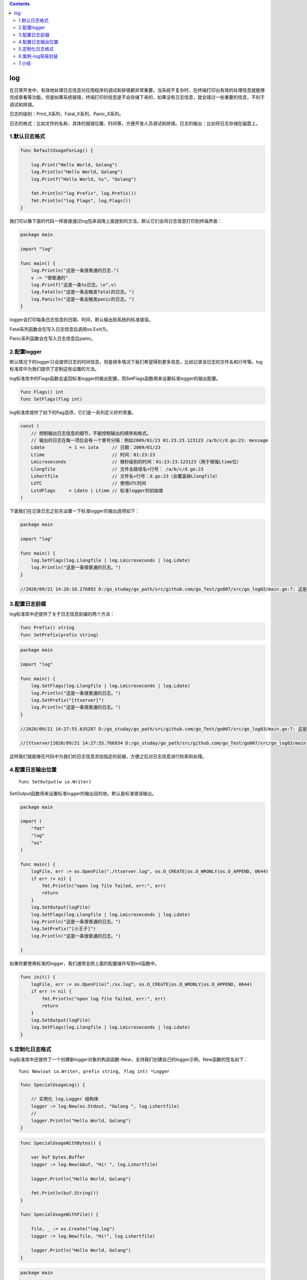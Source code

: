 .. contents::
   :depth: 3
..

log
===

在日常开发中，有效地处理日志信息对应用程序的调试和排错都非常重要。当系统不复杂时，在终端打印出有效的处理信息就能够完成查看等功能。但是如果系统报错，终端打印的信息是不会存储下来的，如果没有日志信息，就会错过一些重要的信息，不利于调试和排错。

日志的级别：Print_X系列、Fatal_X系列、Panic_X系列。

日志的格式：比如文件的名称、具体的报错位置、时间等，方便开发人员调试和排错。日志的输出：比如将日志存储在磁盘上。

.. image:: ../../_static/image-20220704143959622.png

1.默认日志格式
--------------

.. code:: go

   func DefaultUsageForLog() {

       log.Print("Hello World, Golang")
       log.Println("Hello World, Golang")
       log.Printf("Hello World, %s", "Golang")

       fmt.Println("log Prefix", log.Prefix())
       fmt.Println("log Flags", log.Flags())
   }

我们可以像下面的代码一样直接通过log包来调用上面提到的方法，默认它们会将日志信息打印到终端界面：

.. code:: go

   package main

   import "log"

   func main() {
       log.Println("这是一条很普通的日志.")
       v := "很普通的"
       log.Printf("这是一条%s日志。\n",v)
       log.Fatalln("这是一条会触发fatal的日志。")
       log.Panicln("这是一条会触发panic的日志。")
   }

logger会打印每条日志信息的日期、时间，默认输出到系统的标准错误。

Fatal系列函数会在写入日志信息后调用os.Exit(1)。

Panic系列函数会在写入日志信息后panic。

2.配置logger
------------

默认情况下的logger只会提供日志的时间信息，但是很多情况下我们希望得到更多信息，比如记录该日志的文件名和行号等。log标准库中为我们提供了定制这些设置的方法。

log标准库中的Flags函数会返回标准logger的输出配置，而SetFlags函数用来设置标准logger的输出配置。

.. code:: go

   func Flags() int
   func SetFlags(flag int)

log标准库提供了如下的flag选项，它们是一系列定义好的常量。

.. code:: go

   const (
       // 控制输出日志信息的细节，不能控制输出的顺序和格式。
       // 输出的日志在每一项后会有一个冒号分隔：例如2009/01/23 01:23:23.123123 /a/b/c/d.go:23: message
       Ldate         = 1 << iota     // 日期：2009/01/23
       Ltime                         // 时间：01:23:23
       Lmicroseconds                 // 微秒级别的时间：01:23:23.123123（用于增强Ltime位）
       Llongfile                     // 文件全路径名+行号： /a/b/c/d.go:23
       Lshortfile                    // 文件名+行号：d.go:23（会覆盖掉Llongfile）
       LUTC                          // 使用UTC时间
       LstdFlags     = Ldate | Ltime // 标准logger的初始值
   )

下面我们在记录日志之前先设置一下标准logger的输出选项如下：

.. code:: go

   package main

   import "log"

   func main() {
       log.SetFlags(log.Llongfile | log.Lmicroseconds | log.Ldate)
       log.Println("这是一条很普通的日志。")
   }

   //2020/09/21 14:26:10.276892 D:/go_studay/go_path/src/github.com/go_Test/go007/src/go_log02/main.go:7: 这是一条很普通的日志。

3.配置日志前缀
--------------

log标准库中还提供了关于日志信息前缀的两个方法：

.. code:: go

       func Prefix() string    
       func SetPrefix(prefix string)

.. code:: go

   package main

   import "log"

   func main() {
       log.SetFlags(log.Llongfile | log.Lmicroseconds | log.Ldate)
       log.Println("这是一条很普通的日志。")
       log.SetPrefix("[ttserver]")
       log.Println("这是一条很普通的日志。")
   }

   //2020/09/21 14:27:55.635287 D:/go_studay/go_path/src/github.com/go_Test/go007/src/go_log03/main.go:7: 这是一条很普通的日志。

   //[ttserver]2020/09/21 14:27:55.766934 D:/go_studay/go_path/src/github.com/go_Test/go007/src/go_log03/main.go:9: 这是一条很普通的日志。

这样我们就能够在代码中为我们的日志信息添加指定的前缀，方便之后对日志信息进行检索和处理。

4.配置日志输出位置
------------------

::

   func SetOutput(w io.Writer)

SetOutput函数用来设置标准logger的输出目的地，默认是标准错误输出。

.. code:: go

   package main

   import (
       "fmt"
       "log"
       "os"
   )

   func main() {
       logFile, err := os.OpenFile("./ttserver.log", os.O_CREATE|os.O_WRONLY|os.O_APPEND, 0644)
       if err != nil {
           fmt.Println("open log file failed, err:", err)
           return
       }
       log.SetOutput(logFile)
       log.SetFlags(log.Llongfile | log.Lmicroseconds | log.Ldate)
       log.Println("这是一条很普通的日志。")
       log.SetPrefix("[小王子]")
       log.Println("这是一条很普通的日志。")

   }

如果你要使用标准的logger，我们通常会把上面的配置操作写到init函数中。

.. code:: go

   func init() {
       logFile, err := os.OpenFile("./xx.log", os.O_CREATE|os.O_WRONLY|os.O_APPEND, 0644)
       if err != nil {
           fmt.Println("open log file failed, err:", err)
           return
       }
       log.SetOutput(logFile)
       log.SetFlags(log.Llongfile | log.Lmicroseconds | log.Ldate)
   }

5.定制化日志格式
----------------

log标准库中还提供了一个创建新logger对象的构造函数–New，支持我们创建自己的logger示例。New函数的签名如下：

::

   func New(out io.Writer, prefix string, flag int) *Logger

.. code:: go

   func SpecialUsageLog() {

       // 实例化 log.Logger 结构体
       logger := log.New(os.Stdout, "Golang ", log.Lshortfile)
       //
       logger.Println("Hello World, Golang")
   }

.. code:: go


   func SpecialUsageWithBytes() {

       var buf bytes.Buffer
       logger := log.New(&buf, "Hi! ", log.Lshortfile)

       logger.Println("Hello World, Golang")

       fmt.Println(buf.String())
   }

   func SpecialUsageWithFile() {

       file, _ := os.Create("log.log")
       logger := log.New(file, "Hi!", log.Lshortfile)

       logger.Println("Hello World, Golang")
   }

.. code:: go

   package main

   import (
       "log"
       "os"
   )

   func main() {
       logger := log.New(os.Stdout,"<xtserver>:",log.Lshortfile|log.Ldate|log.Ltime)
       logger.Println("这是自定义的logger记录的日志")

   }


   // <xtserver>:2022/07/09 14:50:18 main.go:10: 这是自定义的logger记录的日志

参考文献：

https://www.cnblogs.com/zhangyafei/p/12952179.html

6.案例-log简易封装
------------------

.. code:: go

   package main
    
   import (
       "fmt"
       "io/ioutil"
       "log"
       "mime/multipart"
       "os"
       "path"
   )
    
   // Level These are the integer logging levels used by the logger
   type Level int
    
   // Comment
   const (
       DEBUG Level = iota
       INFO
       WARNING
       ERROR
       FATAL
   )
    
   var (
       logPrefix  = ""
       levelFlags = []string{"DEBG", "INFO", "WARN", "ERRO", "FATL"}
    
       logger  *log.Logger
       loggerf *log.Logger
    
       // curLevel ...
       curLevel Level
       //
       logfile *os.File
   )
    
   func init() {
       curLevel = DEBUG
       logger = log.New(os.Stdout, "[default] ", log.LstdFlags)
       logger.SetFlags(log.Ldate | log.Lmicroseconds | log.Llongfile)
   }
    
   // Println ..
   func Println(l *log.Logger, v ...interface{}) {
       if l != nil {
           l.Output(3, fmt.Sprintln(v...))
       }
    
   }
    
   // Fatalln is equivalent to l.Println() followed by a call to os.Exit(1).
   func Fatalln(l *log.Logger, v ...interface{}) {
       if l != nil {
           l.Output(3, fmt.Sprintln(v...))
           os.Exit(1)
       }
   }
    
   // Debug ...
   func Debug(v ...interface{}) {
       setPrefix(DEBUG)
       if DEBUG >= curLevel {
           Println(logger, v)
           Println(loggerf, v)
       }
    
   }
    
   // Info ...
   func Info(v ...interface{}) {
       setPrefix(INFO)
       if INFO >= curLevel {
           Println(logger, v)
           Println(loggerf, v)
       }
   }
    
   // Warn ...
   func Warn(v ...interface{}) {
       setPrefix(WARNING)
       if WARNING >= curLevel {
           Println(logger, v)
           Println(loggerf, v)
       }
   }
    
   // Error Warn
   func Error(v ...interface{}) {
       setPrefix(ERROR)
       if ERROR >= curLevel {
           Println(logger, v)
           Println(loggerf, v)
       }
   }
    
   // Fatal ...
   func Fatal(v ...interface{}) {
       setPrefix(FATAL)
       if FATAL >= curLevel {
           Fatalln(logger, v)
           Fatalln(loggerf, v)
       }
    
   }
   func setPrefix(level Level) {
       logPrefix = fmt.Sprintf("[%s] ", levelFlags[level])
       logger.SetPrefix(logPrefix)
       if loggerf != nil {
           loggerf.SetPrefix(logPrefix)
       }
   }
    
   // Config ..
   func Config(level Level, lfile *os.File) {
       curLevel = level
       loggerf = log.New(lfile, "[default] ", log.LstdFlags)
       loggerf.SetFlags(log.Ldate | log.Lmicroseconds | log.Llongfile)
   }
    
   func main() {
    
       lgfile, err := MustOpen("log.txt", "mylog1/")
       if err != nil {
           Error("Failed to open log file:" + err.Error())
       }
    
       Config(DEBUG, lgfile)
    
       Debug("message")
       Info("message")
       Warn("message")
       Error("message")
   }

要支持文件，则再加上以下几个操作文件和目录的：

.. code:: go

   func GetSize(f multipart.File) (int, error) {
       content, err := ioutil.ReadAll(f)
    
       return len(content), err
   }
    
   func GetExt(fileName string) string {
       return path.Ext(fileName)
   }
    
   func CheckNotExist(src string) bool {
       _, err := os.Stat(src)
       return os.IsNotExist(err)
   }
    
   func CheckPermission(src string) bool {
       _, err := os.Stat(src)
       return os.IsPermission(err)
   }
    
   func IsNotExistMkDir(src string) error {
       if notExist := CheckNotExist(src); notExist == true {
           if err := MkDir(src); err != nil {
               return err
           }
       }
    
       return nil
   }
    
   func MkDir(src string) error {
       err := os.MkdirAll(src, os.ModePerm)
       if err != nil {
           return err
       }
       return nil
   }
    
   func Open(name string, flag int, perm os.FileMode) (*os.File, error) {
       f, err := os.OpenFile(name, flag, perm)
       if err != nil {
           return nil, err
       }
    
       return f, nil
   }
    
   func MustOpen(fileName, filePath string) (*os.File, error) {
       dir, err := os.Getwd()
       if err != nil {
           return nil, fmt.Errorf("os.Getwd err: %v", err)
       }
    
       src := dir + "/" + filePath
       perm := CheckPermission(src)
       if perm == true {
           return nil, fmt.Errorf("file.CheckPermission Permission denied src: %s", src)
       }
    
       err = IsNotExistMkDir(src)
       if err != nil {
           return nil, fmt.Errorf("file.IsNotExistMkDir src: %s, err: %v", src, err)
       }
    
       f, err := Open(src+fileName, os.O_APPEND|os.O_CREATE|os.O_RDWR, 0644)
       if err != nil {
           return nil, fmt.Errorf("Fail to OpenFile :%v", err)
       }
    
       return f, nil
   }

7.小结
------

其他log相关的三方库

-  `logrus <https://links.jianshu.com/go?to=https%3A%2F%2Fdarjun.github.io%2F2020%2F02%2F07%2Fgodailylib%2Flogrus%2F>`__
   使用非常广泛的开源日志库。 Go的结构化记录器

参考文献：https://darjun.github.io/2020/02/07/godailylib/logrus/

-  `zap <https://github.com/uber-go/zap>`__ -
   Go中快速，结构化，分级的日志记录。

其他：

https://www.topgoer.cn/docs/gokaiyuancangku/gokaiyuanLogging

日志的有效使用能够让我们在遇到问题时快速定位问题，否则查找问题的效率将大打折扣。
日志的使用需要注意以下三点：

（1）正确使用日志的级别，什么时候使用输出级别，什么时候使用报错级别，等等。

（2）默认的日志格式，实质上默认初始化了log.Logger结构体。

（3）定制化日志格式，需要实例化log.Logger结构体，再调用相应的方法。
